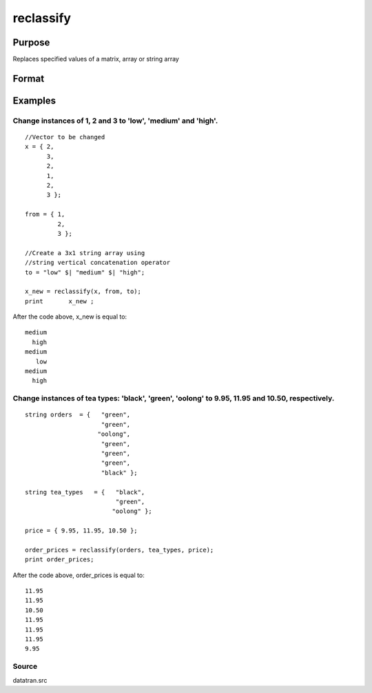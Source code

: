 
reclassify
==============================================

Purpose
----------------
Replaces specified values of a matrix, array or string array

Format
----------------
.. function:: reclassify(x,  from,  to)

    :param x: string array or NxKxP array to be recoded (changed)
    :type x: NxK matrix

    :param from: or string array of values to change
    :type from: kx1 vector

    :param to: or string array  containing the new values to be
        assigned to the recoded variable
    :type to: kx1 vector

    :returns: x_new (*Matrix*), multi-dimensional array or string array with the same dimensions as the input x, containing the recoded values of
        x

Examples
----------------

Change instances of 1, 2 and 3 to 'low', 'medium' and 'high'.
+++++++++++++++++++++++++++++++++++++++++++++++++++++++++++++

::

    //Vector to be changed
    x = { 2,
          3,
          2,
          1,
          2,
          3 };
    
    from = { 1,
             2,
             3 };
    
    //Create a 3x1 string array using
    //string vertical concatenation operator
    to = "low" $| "medium" $| "high";
    
    x_new = reclassify(x, from, to);
    print	x_new ;

After the code above, x_new is equal to:

::

    medium
      high
    medium
       low
    medium
      high

Change instances of tea types: 'black', 'green', 'oolong' to 9.95, 11.95 and 10.50, respectively.
+++++++++++++++++++++++++++++++++++++++++++++++++++++++++++++++++++++++++++++++++++++++++++++++++

::

    string orders  = {   "green",
                         "green",
                        "oolong",
                         "green",
                         "green",
                         "green",
                         "black" };
    
    string tea_types   = {   "black",
                             "green",
                            "oolong" };
    
    price = { 9.95, 11.95, 10.50 }; 
    
    order_prices = reclassify(orders, tea_types, price);
    print order_prices;

After the code above, order_prices is equal to:

::

    11.95
    11.95
    10.50
    11.95
    11.95
    11.95
    9.95

Source
++++++

datatran.src

.. seealso:: Functions :func:`code`, :func:`recode`, :func:`reclassifyCuts`, :func:`substute`, :func:`rescale`, :func:`dummy`, :func:`contains`
